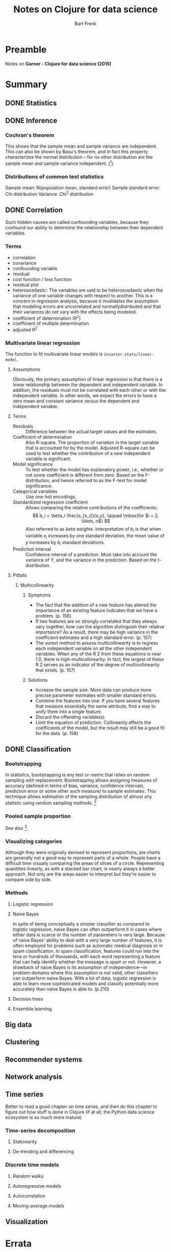 #+TITLE: Notes on Clojure for data science
#+AUTHOR: Bart Frenk
#+STARTUP: content

* Preamble
  Notes on *Garner - Clojure for data science (2015)*

* Summary
** DONE Statistics
   CLOSED: [2018-01-21 Sun 16:39]
** DONE Inference
   CLOSED: [2018-01-22 Mon 22:31]
*** Cochran's theorem
    This shows that the sample mean and sample variance are independent. This
    can also be shown by Basu's theorem, and in fact this property characterizes
    the normal distribution – for no other distribution are the sample mean and
    sample variance independent. ([1]).
*** Distributions of common test statistics
    Sample mean: N(population mean, standard error)
    Sample standard error: Chi distribution
    Variance: Chi^2 distribution 

** DONE Correlation
   CLOSED: [2018-01-26 Fri 15:49]
   Such hidden causes are called confounding variables, because they confound
   our ability to determine the relationship between their dependent variables.
*** Terms
    - correlation
    - covariance
    - confounding variable
    - residual
    - cost function / loss function
    - residual plot
    - heteroscedastic: The variables are said to be heteroscedastic when the
      variance of one variable changes with respect to another. This is a
      concern in regression analysis, because it invalidates the assumption that
      modeling errors are uncorrelated and normallydistributed and that their
      variances do not vary with the effects being modeled.
    - coefficient of determination (R^2)
    - coefficient of multiple determination
    - adjusted R^2
*** Multivariate linear regression
     The function to fit multivariate linear models is
     ~incanter.stats/linear-model~.

**** Assumptions
     Obviously, the primary assumption of linear regression is that there is a
     linear relationship between the dependent and independent variable. In
     addition, the residuals must not be correlated with each other or with the
     independent variable.  In other words, we expect the errors to have a zero
     mean and constant variance versus the dependent and independent variable.

**** Terms
     - Residuals :: Difference between the actual target values and the estimates.
     - Coefficient of determination :: Also R-square. The proportion of
          variation in the target variable that is accounted for by the
          model. Adjusted R-square can be used to test whether the contribution
          of a new independent variable is significant.
     - Model significance :: To test whether the model has explanatory power,
          i.e., whether or not some coefficient is different from zero. Based on
          the F-distribution, and hence referred to as the F-test for model
          significance.
     - Categorical variables :: Use one-hot encodings.
     - Standardized regression coefficient :: Allows comparing the relative
          contributions of the coefficients: \[ b_i = \beta_i
          \frac{s_{x_i}}{s_y}, \qquad \mbox{for $i = 2, \ldots, n$} \] Also
          referred to as /beta weights/. Interpretation of $b_i$ is that when
          variable $x_i$ increases by one standard deviation, the mean value of
          $y$ increases by $b_i$ standard deviations.
     - Prediction interval :: Confidence interval of a prediction. Must take
          into account the variance of $Y$, and the variance in the
          prediction. Based on the t-distribution.

**** Pitfalls 
***** Multicollinearity
****** Symptoms
      - The fact that the addition of a new feature has altered the importance of
        an existing feature indicates that we have a problem. (p. 156)
      - If two features are so strongly correlated that they always vary
        together, how can the algorithm distinguish their relative importance?
        As a result, there may be high variance in the coefficient estimates and
        a high standard error. (p. 157)
      - The surest method to assess multicollinearity is to regress each
        independent variable on all the other independent variables. When any of
        the R 2 from these equations is near 1.0, there is
        high-multicollinearity. In fact, the largest of these R 2 serves as an
        indicator of the degree of multicollinearity that exists. (p. 157)
****** Solutions
       - Increase the sample size. More data can produce more precise parameter
         estimates with smaller standard errors.
       - Combine the features into one. If you have several features that measure
         essentially the same attribute, find a way to unify them into a single
         feature.
       - Discard the offending variable(s).
       - Limit the equation of prediction. Collinearity affects the coefficients
         of the model, but the result may still be a good fit for the data. (p. 158)

** DONE Classification
   CLOSED: [2018-01-31 Wed 23:32]
*** Bootstrapping
    In statistics, bootstrapping is any test or metric that relies on random
    sampling with replacement. Bootstrapping allows assigning measures of
    accuracy (defined in terms of bias, variance, confidence intervals,
    prediction error or some other such measure) to sample estimates. This
    technique allows estimation of the sampling distribution of almost any
    statistic using random sampling methods. [1]
*** Pooled sample proportion
    See also [2].
*** Visualizing categories
    Although they were originally devised to represent proportions, pie charts
    are generally not a good way to represent parts of a whole. People have a
    difficult time visually comparing the areas of slices of a
    circle. Representing quantities linearly, as with a stacked bar chart, is
    nearly always a better approach. Not only are the areas easier to interpret
    but they're easier to compare side by side.
*** Methods
**** Logistic regression
**** Naive Bayes
     In spite of being conceptually a simpler classifier as compared to logistic
     regression, naive Bayes can often outperform it in cases where either data
     is scarce or the number of parameters is very large. Because of naive
     Bayes' ability to deal with a very large number of features, it is often
     employed for problems such as automatic medical diagnosis or in spam
     classification. In spam classification, features could run into the tens or
     hundreds of thousands, with each word representing a feature that can help
     identify whether the message is spam or not.  However, a drawback of naive
     Bayes is its assumption of independence—in problem domains where this
     assumption is not valid, other classifiers can outperform naive Bayes. With
     a lot of data, logistic regression is able to learn more sophisticated
     models and classify potentially more accurately than naive Bayes is able
     to. (p.210)
**** Decision trees
**** Ensemble learning
     
** Big data
** Clustering
** Recommender systems
** Network analysis
** Time series
   Better to read a good chapter on time series, and then do this chapter to
   figure out how stuff is done in Clojure (if at all, the Python data science
   ecosystem is so much more mature)
*** Time-series decomposition
**** Stationarity
**** De-trending and differencing
*** Discrete time models
**** Random walks
**** Autoregressive models
**** Autocorrelation
**** Moving-average models
** Visualization

* Errata
** Chapter 1
*** p. 15: s/sd and s/variance
    The first computes the sample standard deviation, while the second computes
    the sample variance. (Related to existing error on the errata list).
** Chapter 2
*** p. 76
    Since the standard error has a normal probability distribution. How can this
    be, since the standard error is always positive.

* References
[1] https://en.wikipedia.org/wiki/Cochran%27s_theorem#Sample_mean_and_sample_variance

* Exercises
** Implement normality tests in incanter
   They seem not to exist yet, e.g. Kolmogorov-Smirnov, or Shapiro-Wilk, where
   we need to do matrix multiplication.

* Flowchart
** test for difference of means
*** single sample, two samples: t-test
*** multiple samples: F-test, t-test with Bonferroni correction

* Musings
** Test statistics
   
   Given a sample $X = (X_1, \ldots, X_n)$, of size $n$ and a test statistic $T_n := t(X)$.

**** Hypothesis testing
     
     Under $H_0$ and assumptions on $X$ it is known that $T_n(X)$ converges to a
     random variable $Z$ with some known probability distribution. For a fixed
     threshold $\alpha$ and a given realization $x$ of $X$, we reject $H_0$, when
     \[
     \Pr(Z \geq t(x)) < \alpha.
     \]
     Note that $t(x)$ is the corresponding realization of $T_n(X)$.

     Two-sided testing fits into this framework by a transformation $x \mapsto
     \|t(x)\|$.

**** Confidence intervals

     Added complexity, estimate f(X) of some population parameter $\phi$, assume
     unbiased. Need to figure out $\Delta$ such that,

     \[
     \Pr(f(X) - \Delta \leq \phi \leq f(X) + \Delta) = 1 - \alpha
     \]

     Assume there exists $t'$ such that $t(x) = t'(f(x))$. Now write down the
     confidence interval for $t'(\phi)$, and pull it back under $t'$ to give the
     sought after confidence interval for $\phi$.
    
     


* Other sources
** Using econometrics: a practical guide
   Studenmund - Using econometrics: a practical guide
*** The classical model
**** The classical assumptions
     1. The regression model is linear in the coefficients, is correctly
        specified, and has an additive error term.
     2. The error term has zero population mean.
     3. All explanatory variables are uncorrelated with the population mean.
     4. Observations of the error term are uncorrelated with each other
     5. The error term has a constant variance (no heteroskedacity)
     6. No explanatory variable is a perfect linear function of any other
        explanatory variables (no perfect multicollinearity).
     7. The error term is normally distributed (this assumption is optional, but
        usually invoked).

**** The Gaus-Markov theorem
     Under classical assumptions 1-6 the *ordinary least squares estimator* of
     the regression coefficients is the minimum variance estimator from the set
     of all unbiased estimators.

* Techniques
** Comparing two independent samples
   Given independent random samples $\mathcal{X}_m = (X_1, \ldots, X_m)$ and
   $\mathcal{Y} = (Y_1, \ldots, Y_n)$ with $\sigma(X_i) = \sigma(X_j)$ for $i =
   1, \ldots, m$ and $j = 1, \ldots, n$.
   
* References
[1] https://en.wikipedia.org/wiki/Bootstrapping_(statistics)
[2] http://stattrek.com/hypothesis-test/difference-in-proportions.aspx
